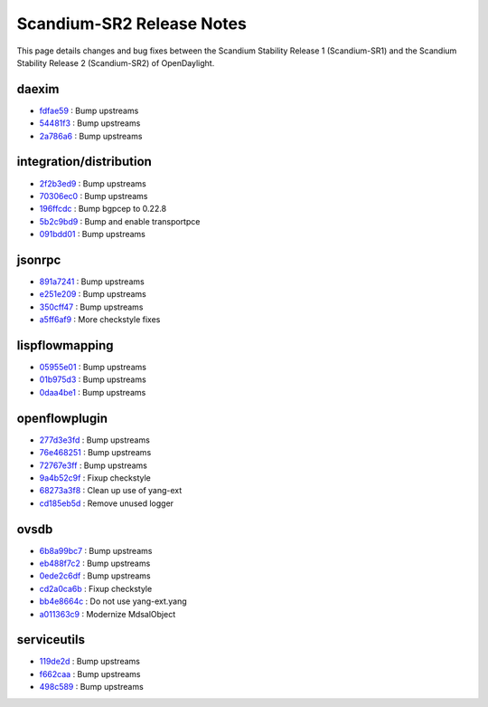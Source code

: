 Scandium-SR2 Release Notes
==========================

This page details changes and bug fixes between the Scandium Stability Release 1 (Scandium-SR1)
and the Scandium Stability Release 2 (Scandium-SR2) of OpenDaylight.


daexim
------
* `fdfae59 <https://git.opendaylight.org/gerrit/q/fdfae59>`_
  : Bump upstreams
* `54481f3 <https://git.opendaylight.org/gerrit/q/54481f3>`_
  : Bump upstreams
* `2a786a6 <https://git.opendaylight.org/gerrit/q/2a786a6>`_
  : Bump upstreams


integration/distribution
------------------------
* `2f2b3ed9 <https://git.opendaylight.org/gerrit/q/2f2b3ed9>`_
  : Bump upstreams
* `70306ec0 <https://git.opendaylight.org/gerrit/q/70306ec0>`_
  : Bump upstreams
* `196ffcdc <https://git.opendaylight.org/gerrit/q/196ffcdc>`_
  : Bump bgpcep to 0.22.8
* `5b2c9bd9 <https://git.opendaylight.org/gerrit/q/5b2c9bd9>`_
  : Bump and enable transportpce
* `091bdd01 <https://git.opendaylight.org/gerrit/q/091bdd01>`_
  : Bump upstreams


jsonrpc
-------
* `891a7241 <https://git.opendaylight.org/gerrit/q/891a7241>`_
  : Bump upstreams
* `e251e209 <https://git.opendaylight.org/gerrit/q/e251e209>`_
  : Bump upstreams
* `350cff47 <https://git.opendaylight.org/gerrit/q/350cff47>`_
  : Bump upstreams
* `a5ff6af9 <https://git.opendaylight.org/gerrit/q/a5ff6af9>`_
  : More checkstyle fixes


lispflowmapping
---------------
* `05955e01 <https://git.opendaylight.org/gerrit/q/05955e01>`_
  : Bump upstreams
* `01b975d3 <https://git.opendaylight.org/gerrit/q/01b975d3>`_
  : Bump upstreams
* `0daa4be1 <https://git.opendaylight.org/gerrit/q/0daa4be1>`_
  : Bump upstreams


openflowplugin
--------------
* `277d3e3fd <https://git.opendaylight.org/gerrit/q/277d3e3fd>`_
  : Bump upstreams
* `76e468251 <https://git.opendaylight.org/gerrit/q/76e468251>`_
  : Bump upstreams
* `72767e3ff <https://git.opendaylight.org/gerrit/q/72767e3ff>`_
  : Bump upstreams
* `9a4b52c9f <https://git.opendaylight.org/gerrit/q/9a4b52c9f>`_
  : Fixup checkstyle
* `68273a3f8 <https://git.opendaylight.org/gerrit/q/68273a3f8>`_
  : Clean up use of yang-ext
* `cd185eb5d <https://git.opendaylight.org/gerrit/q/cd185eb5d>`_
  : Remove unused logger


ovsdb
-----
* `6b8a99bc7 <https://git.opendaylight.org/gerrit/q/6b8a99bc7>`_
  : Bump upstreams
* `eb488f7c2 <https://git.opendaylight.org/gerrit/q/eb488f7c2>`_
  : Bump upstreams
* `0ede2c6df <https://git.opendaylight.org/gerrit/q/0ede2c6df>`_
  : Bump upstreams
* `cd2a0ca6b <https://git.opendaylight.org/gerrit/q/cd2a0ca6b>`_
  : Fixup checkstyle
* `bb4e8664c <https://git.opendaylight.org/gerrit/q/bb4e8664c>`_
  : Do not use yang-ext.yang
* `a011363c9 <https://git.opendaylight.org/gerrit/q/a011363c9>`_
  : Modernize MdsalObject


serviceutils
------------
* `119de2d <https://git.opendaylight.org/gerrit/q/119de2d>`_
  : Bump upstreams
* `f662caa <https://git.opendaylight.org/gerrit/q/f662caa>`_
  : Bump upstreams
* `498c589 <https://git.opendaylight.org/gerrit/q/498c589>`_
  : Bump upstreams

